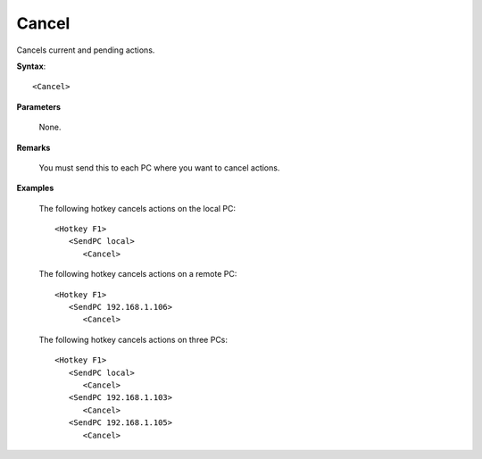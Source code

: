 .. _Cancel:

Cancel
==============================================================================
Cancels current and pending actions.

**Syntax**::

    <Cancel>

**Parameters**

    None.

**Remarks**

    You must send this to each PC where you want to cancel actions.

**Examples**

    The following hotkey cancels actions on the local PC::

        <Hotkey F1>
           <SendPC local>
              <Cancel>

    The following hotkey cancels actions on a remote PC::

        <Hotkey F1>
           <SendPC 192.168.1.106>
              <Cancel>

    The following hotkey cancels actions on three PCs::

        <Hotkey F1>
           <SendPC local>
              <Cancel>
           <SendPC 192.168.1.103>
              <Cancel>
           <SendPC 192.168.1.105>
              <Cancel>
